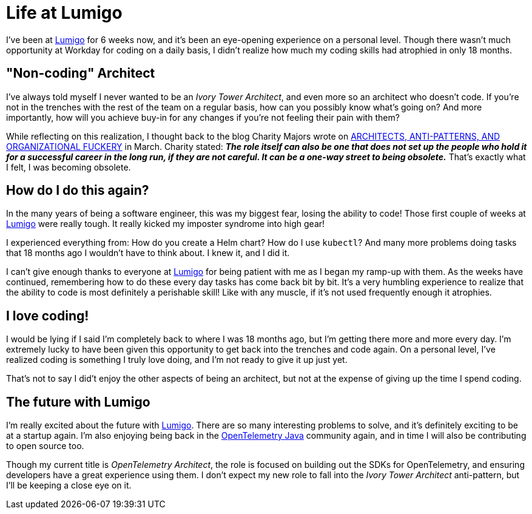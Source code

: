 = Life at Lumigo

:page-date: 2023-06-24
:page-summary: I've been at Lumigo for 6 weeks now, and it's been an eye-opening experience...

I've been at https://www.lumigo.io[Lumigo, window="blank"] for 6 weeks now, and it's been an eye-opening experience on a personal level.
Though there wasn't much opportunity at Workday for coding on a daily basis,
I didn't realize how much my coding skills had atrophied in only 18 months.

== "Non-coding" Architect

I've always told myself I never wanted to be an _Ivory Tower Architect_,
and even more so an architect who doesn't code.
If you're not in the trenches with the rest of the team on a regular basis,
how can you possibly know what's going on?
And more importantly, how will you achieve buy-in for any changes if you're not feeling their pain with them?

While reflecting on this realization,
I thought back to the blog Charity Majors wrote on
https://charity.wtf/2023/03/09/architects-anti-patterns-and-organizational-fuckery/["ARCHITECTS, ANTI-PATTERNS, AND ORGANIZATIONAL FUCKERY", window="blank"] in March.
Charity stated: *_The role itself can also be one that does not set up the people who hold it for a successful career in the long run, if they are not careful. It can be a one-way street to being obsolete._*
That's exactly what I felt, I was becoming obsolete.

== How do I do this again?

In the many years of being a software engineer, this was my biggest fear,
losing the ability to code!
Those first couple of weeks at https://www.lumigo.io[Lumigo, window="blank"] were really tough.
It really kicked my imposter syndrome into high gear!

I experienced everything from: How do you create a Helm chart?
How do I use `kubectl`?
And many more problems doing tasks that 18 months ago I wouldn't have to think about.
I knew it, and I did it.

I can't give enough thanks to everyone at https://www.lumigo.io[Lumigo, window="blank"] for being
patient with me as I began my ramp-up with them.
As the weeks have continued, remembering how to do these every day tasks has come back bit by bit.
It's a very humbling experience to realize that the ability to code is most definitely a perishable skill!
Like with any muscle, if it's not used frequently enough it atrophies.

== I love coding!

I would be lying if I said I'm completely back to where I was 18 months ago,
but I'm getting there more and more every day.
I'm extremely lucky to have been given this opportunity to get back into the trenches and code again.
On a personal level,
I've realized coding is something I truly love doing,
and I'm not ready to give it up just yet.

That's not to say I did't enjoy the other aspects of being an architect,
but not at the expense of giving up the time I spend coding.

== The future with Lumigo

I'm really excited about the future with https://www.lumigo.io[Lumigo, window="blank"].
There are so many interesting problems to solve,
and it's definitely exciting to be at a startup again.
I'm also enjoying being back in the
https://opentelemetry.io/docs/instrumentation/java/[OpenTelemetry Java, window="blank"] community again,
and in time I will also be contributing to open source too.

Though my current title is _OpenTelemetry Architect_,
the role is focused on building out the SDKs for OpenTelemetry,
and ensuring developers have a great experience using them.
I don't expect my new role to fall into the _Ivory Tower Architect_ anti-pattern,
but I'll be keeping a close eye on it.

